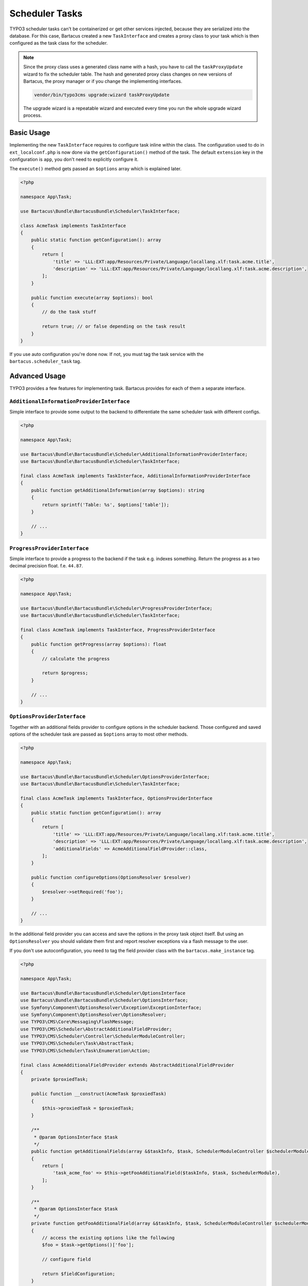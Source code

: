===============
Scheduler Tasks
===============

TYPO3 scheduler tasks can't be containerized or get other services injected, because they are serialized into the database. For this case, Bartacus created a new ``TaskInterface`` and creates a proxy class to your task which is then configured as the task class for the scheduler.

.. note::

    Since the proxy class uses a generated class name with a hash, you have to call the ``taskProxyUpdate`` wizard to fix the scheduler table. The hash and generated proxy class changes on new versions of Bartacus, the proxy manager or if you change the implementing interfaces.

    .. code-block:: bash

        vendor/bin/typo3cms upgrade:wizard taskProxyUpdate

    The upgrade wizard is a repeatable wizard and executed every time you run the whole upgrade wizard process.

Basic Usage
===========

Implementing the new ``TaskInterface`` requires to configure task inline within the class. The configuration used to do in ``ext_localconf.php`` is now done via the ``getConfiguration()`` method of the task. The default ``extension`` key in the configuration is ``app``, you don't need to explicitly configure it.

The ``execute()`` method gets passed an ``$options`` array which is explained later.

.. code-block:: php

    <?php

    namespace App\Task;

    use Bartacus\Bundle\BartacusBundle\Scheduler\TaskInterface;

    class AcmeTask implements TaskInterface
    {
        public static function getConfiguration(): array
        {
            return [
                'title' => 'LLL:EXT:app/Resources/Private/Language/locallang.xlf:task.acme.title',
                'description' => 'LLL:EXT:app/Resources/Private/Language/locallang.xlf:task.acme.description',
            ];
        }

        public function execute(array $options): bool
        {
            // do the task stuff

            return true; // or false depending on the task result
        }
    }

If you use auto configuration you're done now. If not, you must tag the task service with the ``bartacus.scheduler_task`` tag.

Advanced Usage
==============

TYPO3 provides a few features for implementing task. Bartacus provides for each of them a separate interface.

``AdditionalInformationProviderInterface``
------------------------------------------

Simple interface to provide some output to the backend to differentiate the same scheduler task with different configs.

.. code-block:: php

    <?php

    namespace App\Task;

    use Bartacus\Bundle\BartacusBundle\Scheduler\AdditionalInformationProviderInterface;
    use Bartacus\Bundle\BartacusBundle\Scheduler\TaskInterface;

    final class AcmeTask implements TaskInterface, AdditionalInformationProviderInterface
    {
        public function getAdditionalInformation(array $options): string
        {
            return sprintf('Table: %s', $options['table']);
        }

        // ...
    }

``ProgressProviderInterface``
-----------------------------

Simple interface to provide a progress to the backend if the task e.g. indexes something. Return the progress as a two decimal precision float. f.e. ``44.87``.

.. code-block:: php

    <?php

    namespace App\Task;

    use Bartacus\Bundle\BartacusBundle\Scheduler\ProgressProviderInterface;
    use Bartacus\Bundle\BartacusBundle\Scheduler\TaskInterface;

    final class AcmeTask implements TaskInterface, ProgressProviderInterface
    {
        public function getProgress(array $options): float
        {
            // calculate the progress

            return $progress;
        }

        // ...
    }

``OptionsProviderInterface``
----------------------------

Together with an additional fields provider to configure options in the scheduler backend. Those configured and saved options of the scheduler task are passed as ``$options`` array to most other methods.

.. code-block:: php

    <?php

    namespace App\Task;

    use Bartacus\Bundle\BartacusBundle\Scheduler\OptionsProviderInterface;
    use Bartacus\Bundle\BartacusBundle\Scheduler\TaskInterface;

    final class AcmeTask implements TaskInterface, OptionsProviderInterface
    {
        public static function getConfiguration(): array
        {
            return [
                'title' => 'LLL:EXT:app/Resources/Private/Language/locallang.xlf:task.acme.title',
                'description' => 'LLL:EXT:app/Resources/Private/Language/locallang.xlf:task.acme.description',
                'additionalFields' => AcmeAdditionalFieldProvider::class,
            ];
        }

        public function configureOptions(OptionsResolver $resolver)
        {
            $resolver->setRequired('foo');
        }

        // ...
    }

In the additional field provider you can access and save the options in the proxy task object itself. But using an ``OptionsResolver`` you should validate them first and report resolver exceptions via a flash message to the user.

If you don't use autoconfiguration, you need to tag the field provider class with the ``bartacus.make_instance`` tag.

.. code-block:: php

    <?php

    namespace App\Task;

    use Bartacus\Bundle\BartacusBundle\Scheduler\OptionsInterface
    use Bartacus\Bundle\BartacusBundle\Scheduler\OptionsInterface;
    use Symfony\Component\OptionsResolver\Exception\ExceptionInterface;
    use Symfony\Component\OptionsResolver\OptionsResolver;
    use TYPO3\CMS\Core\Messaging\FlashMessage;
    use TYPO3\CMS\Scheduler\AbstractAdditionalFieldProvider;
    use TYPO3\CMS\Scheduler\Controller\SchedulerModuleController;
    use TYPO3\CMS\Scheduler\Task\AbstractTask;
    use TYPO3\CMS\Scheduler\Task\Enumeration\Action;

    final class AcmeAdditionalFieldProvider extends AbstractAdditionalFieldProvider
    {
        private $proxiedTask;

        public function __construct(AcmeTask $proxiedTask)
        {
            $this->proxiedTask = $proxiedTask;
        }

        /**
         * @param OptionsInterface $task
         */
        public function getAdditionalFields(array &$taskInfo, $task, SchedulerModuleController $schedulerModule): array
        {
            return [
                'task_acme_foo' => $this->getFooAdditionalField($taskInfo, $task, $schedulerModule),
            ];
        }

        /**
         * @param OptionsInterface $task
         */
        private function getFooAdditionalField(array &$taskInfo, $task, SchedulerModuleController $schedulerModule): array
        {
            // access the existing options like the following
            $foo = $task->getOptions()['foo'];

            // configure field

            return $fieldConfiguration;
        }

        public function validateAdditionalFields(array &$submittedData, SchedulerModuleController $schedulerModule): bool
        {
            $optionsResolver = new OptionsResolver();
            $this->proxiedTask->configureOptions($optionsResolver);

            try {
                $optionsResolver->resolve([
                    'foo' => $submittedData['task_acme_foo'],
                ]);
            } catch (ExceptionInterface $e) {
                $this->addMessage($e->getMessage(), FlashMessage::ERROR);

                return false;
            }

            return true;
        }

        /**
         * @param OptionsInterface $task
         */
        public function saveAdditionalFields(array $submittedData, AbstractTask $task): void
        {
            $task->setOptions([
                'foo' => $submittedData['task_acme_foo'],
            ]);
        }
    }
